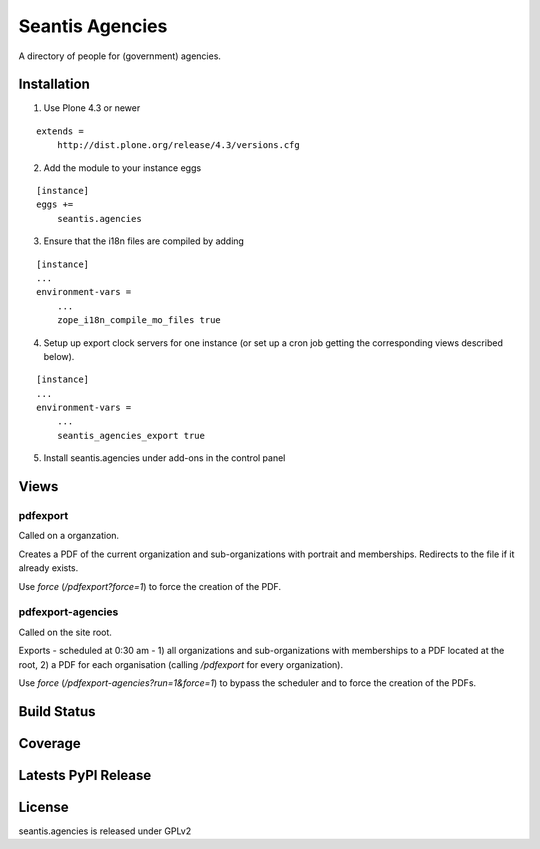 Seantis Agencies
================

A directory of people for (government) agencies.

Installation
------------

1. Use Plone 4.3 or newer

::

    extends =
        http://dist.plone.org/release/4.3/versions.cfg

2. Add the module to your instance eggs

::

    [instance]
    eggs +=
        seantis.agencies


3. Ensure that the i18n files are compiled by adding

::

    [instance]
    ...
    environment-vars =
        ...
        zope_i18n_compile_mo_files true

4. Setup up export clock servers for one instance (or set up a cron job getting the corresponding views described below).


::

    [instance]
    ...
    environment-vars =
        ...
        seantis_agencies_export true


5. Install seantis.agencies under add-ons in the control panel

Views
-----

pdfexport
~~~~~~~~~
Called on a organzation.

Creates a PDF of the current organization and sub-organizations with portrait
and memberships. Redirects to the  file if it already exists.

Use *force* (*/pdfexport?force=1*) to force the creation of the PDF.

pdfexport-agencies
~~~~~~~~~~~~~~~~~~
Called on the site root.

Exports - scheduled at 0:30 am - 1) all organizations and sub-organizations
with memberships to a PDF located at the root, 2) a PDF for each organisation
(calling */pdfexport* for every organization).

Use *force* (*/pdfexport-agencies?run=1&force=1*) to bypass the scheduler and
to force the creation of the PDFs.


Build Status
------------

.. image:: https://travis-ci.org/seantis/seantis.agencies.png?branch=master
  :target: https://travis-ci.org/seantis/seantis.agencies
  :alt: Build Status

Coverage
--------

.. image:: https://coveralls.io/repos/seantis/seantis.agencies/badge.png?branch=master
  :target: https://coveralls.io/r/seantis/seantis.agencies?branch=master
  :alt: Project Coverage

Latests PyPI Release
--------------------
.. image:: https://pypip.in/v/seantis.agencies/badge.png
  :target: https://crate.io/packages/seantis.agencies
  :alt: Latest PyPI Release

License
-------
seantis.agencies is released under GPLv2
